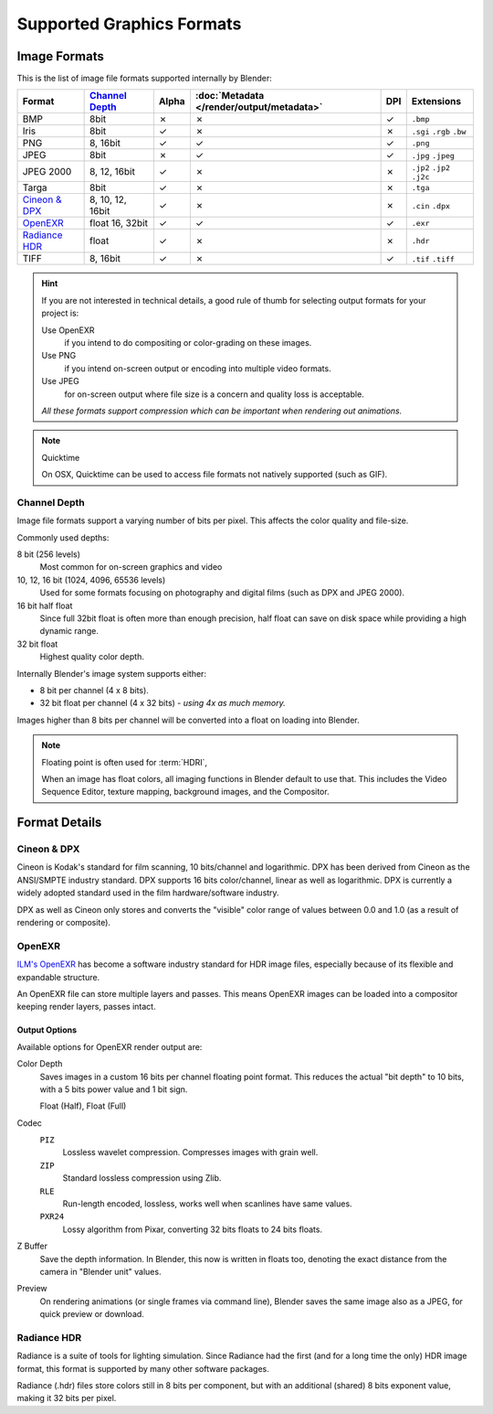 
**************************
Supported Graphics Formats
**************************

Image Formats
=============

This is the list of image file formats supported internally by Blender:

.. |tick|  unicode:: U+2713
.. |cross| unicode:: U+2717

.. list-table::
   :header-rows: 1

   * - Format
     - `Channel Depth`_
     - Alpha
     - :doc:`Metadata </render/output/metadata>`
     - DPI
     - Extensions
   * - BMP
     - 8bit
     - |cross|
     - |cross|
     - |tick|
     - ``.bmp``
   * - Iris
     - 8bit
     - |tick|
     - |cross|
     - |cross|
     - ``.sgi`` ``.rgb`` ``.bw``
   * - PNG
     - 8, 16bit
     - |tick|
     - |tick|
     - |tick|
     - ``.png``
   * - JPEG
     - 8bit
     - |cross|
     - |tick|
     - |tick|
     - ``.jpg`` ``.jpeg``
   * - JPEG 2000
     - 8, 12, 16bit
     - |tick|
     - |cross|
     - |cross|
     - ``.jp2`` ``.jp2`` ``.j2c``
   * - Targa
     - 8bit
     - |tick|
     - |cross|
     - |cross|
     - ``.tga``
   * - `Cineon & DPX`_
     - 8, 10, 12, 16bit
     - |tick|
     - |cross|
     - |cross|
     - ``.cin`` ``.dpx``
   * - `OpenEXR`_
     - float 16, 32bit
     - |tick|
     - |tick|
     - |tick|
     - ``.exr``
   * - `Radiance HDR`_
     - float
     - |tick|
     - |cross|
     - |cross|
     - ``.hdr``
   * - TIFF
     - 8, 16bit
     - |tick|
     - |cross|
     - |tick|
     - ``.tif`` ``.tiff``

.. hint::

   If you are not interested in technical details,
   a good rule of thumb for selecting output formats for your project is:

   Use OpenEXR
      if you intend to do compositing or color-grading on these images.
   Use PNG
      if you intend on-screen output or encoding into multiple video formats.
   Use JPEG
      for on-screen output where file size is a concern and quality loss is acceptable.

   *All these formats support compression which can be important when rendering out animations.*

.. note:: Quicktime

   On OSX, Quicktime can be used to access file formats not natively supported (such as GIF).


Channel Depth
-------------

Image file formats support a varying number of bits per pixel.
This affects the color quality and file-size.

Commonly used depths:

8 bit (256 levels)
   Most common for on-screen graphics and video
10, 12, 16 bit (1024, 4096, 65536 levels)
   Used for some formats focusing on photography and digital films
   (such as DPX and JPEG 2000).
16 bit half float
   Since full 32bit float is often more than enough precision,
   half float can save on disk space while providing a high dynamic range.
32 bit float
   Highest quality color depth.

Internally Blender's image system supports either:

- 8 bit per channel (4 x 8 bits).
- 32 bit float per channel (4 x 32 bits) - *using 4x as much memory.*

Images higher than 8 bits per channel will be converted into a float on loading into Blender.

.. note::

   Floating point is often used for :term:`HDRI`,

   When an image has float colors, all imaging functions in Blender default to use that.
   This includes the Video Sequence Editor, texture mapping, background images,
   and the Compositor.


Format Details
==============

Cineon & DPX
------------

Cineon is Kodak's standard for film scanning, 10 bits/channel and logarithmic.
DPX has been derived from Cineon as the ANSI/SMPTE industry standard.
DPX supports 16 bits color/channel, linear as well as logarithmic.
DPX is currently a widely adopted standard used in the film hardware/software industry.

DPX as well as Cineon only stores and converts the "visible" color range of values between 0.0
and 1.0 (as a result of rendering or composite).


OpenEXR
-------

`ILM's OpenEXR <http://www.openexr.com/>`__ has become a software industry standard for HDR image files,
especially because of its flexible and expandable structure.

An OpenEXR file can store multiple layers and passes.
This means OpenEXR images can be loaded into a compositor keeping render layers, passes intact.


Output Options
^^^^^^^^^^^^^^

Available options for OpenEXR render output are:

Color Depth
   Saves images in a custom 16 bits per channel floating point format.
   This reduces the actual "bit depth" to 10 bits, with a 5 bits power value and 1 bit sign.
   
   Float (Half), Float (Full)
Codec
   ``PIZ``
      Lossless wavelet compression. Compresses images with grain well.
   ``ZIP``
      Standard lossless compression using Zlib.
   ``RLE``
      Run-length encoded, lossless, works well when scanlines have same values.
   ``PXR24``
      Lossy algorithm from Pixar, converting 32 bits floats to 24 bits floats.
Z Buffer
   Save the depth information.
   In Blender, this now is written in floats too,
   denoting the exact distance from the camera in "Blender unit" values.
Preview
   On rendering animations (or single frames via command line),
   Blender saves the same image also as a JPEG, for quick preview or download.


Radiance HDR
------------

Radiance is a suite of tools for lighting simulation.
Since Radiance had the first (and for a long time the only) HDR image format,
this format is supported by many other software packages.

Radiance (.hdr) files store colors still in 8 bits per component, but with an additional
(shared) 8 bits exponent value, making it 32 bits per pixel.
